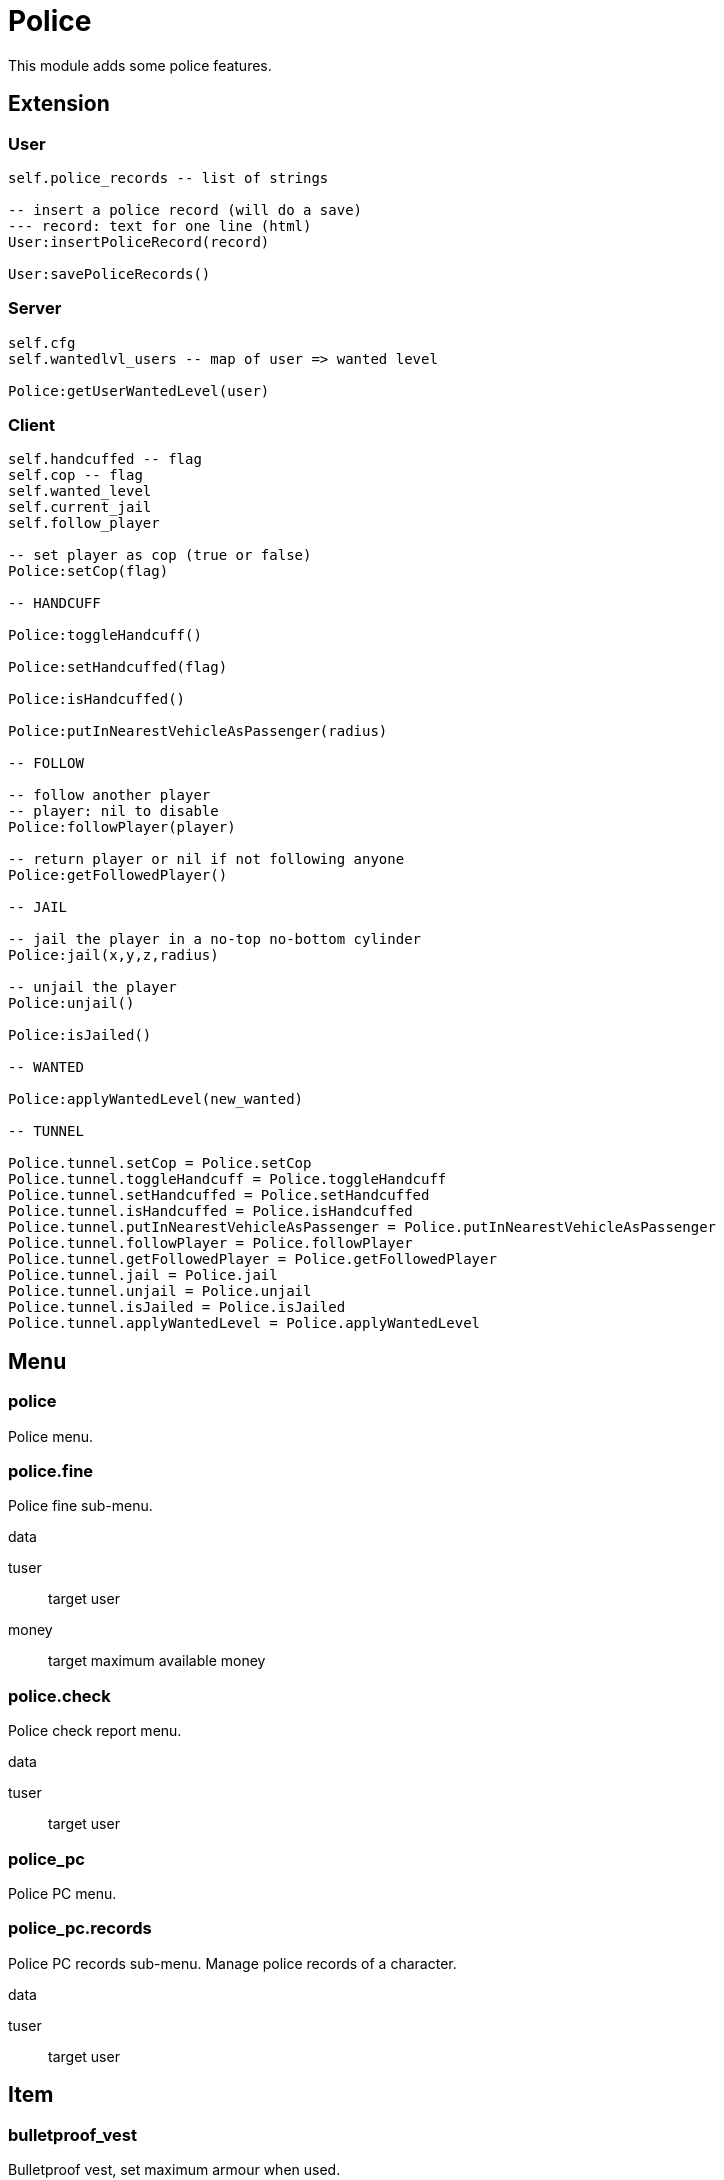 = Police

This module adds some police features.

== Extension

=== User

[source,lua]
----
self.police_records -- list of strings

-- insert a police record (will do a save)
--- record: text for one line (html)
User:insertPoliceRecord(record)

User:savePoliceRecords()
----

=== Server

[source,lua]
----
self.cfg
self.wantedlvl_users -- map of user => wanted level

Police:getUserWantedLevel(user)
----

=== Client

[source,lua]
----
self.handcuffed -- flag
self.cop -- flag
self.wanted_level
self.current_jail
self.follow_player

-- set player as cop (true or false)
Police:setCop(flag)

-- HANDCUFF

Police:toggleHandcuff()

Police:setHandcuffed(flag)

Police:isHandcuffed()

Police:putInNearestVehicleAsPassenger(radius)

-- FOLLOW

-- follow another player
-- player: nil to disable
Police:followPlayer(player)

-- return player or nil if not following anyone
Police:getFollowedPlayer()

-- JAIL

-- jail the player in a no-top no-bottom cylinder 
Police:jail(x,y,z,radius)

-- unjail the player
Police:unjail()

Police:isJailed()

-- WANTED

Police:applyWantedLevel(new_wanted)

-- TUNNEL

Police.tunnel.setCop = Police.setCop
Police.tunnel.toggleHandcuff = Police.toggleHandcuff
Police.tunnel.setHandcuffed = Police.setHandcuffed
Police.tunnel.isHandcuffed = Police.isHandcuffed
Police.tunnel.putInNearestVehicleAsPassenger = Police.putInNearestVehicleAsPassenger
Police.tunnel.followPlayer = Police.followPlayer
Police.tunnel.getFollowedPlayer = Police.getFollowedPlayer
Police.tunnel.jail = Police.jail
Police.tunnel.unjail = Police.unjail
Police.tunnel.isJailed = Police.isJailed
Police.tunnel.applyWantedLevel = Police.applyWantedLevel
----

== Menu

=== police

Police menu.

=== police.fine

Police fine sub-menu.

.data

tuser:: target user
money:: target maximum available money

=== police.check

Police check report menu.

.data

tuser:: target user

=== police_pc

Police PC menu.

=== police_pc.records

Police PC records sub-menu. Manage police records of a character.

.data

tuser:: target user

== Item

=== bulletproof_vest

Bulletproof vest, set maximum armour when used.
